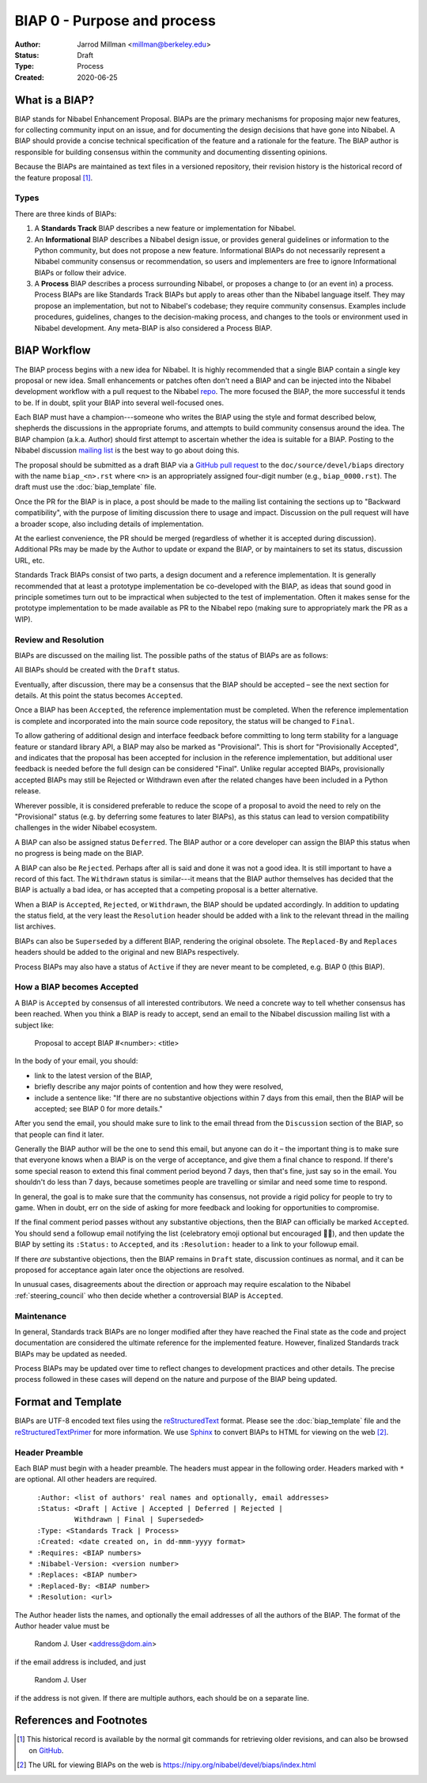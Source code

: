 .. _biap0:

============================
BIAP 0 - Purpose and process
============================

:Author: Jarrod Millman <millman@berkeley.edu>
:Status: Draft
:Type: Process
:Created: 2020-06-25


What is a BIAP?
---------------


BIAP stands for Nibabel Enhancement Proposal.  BIAPs are the primary
mechanisms for proposing major new features, for collecting community input on
an issue, and for documenting the design decisions that have gone into
Nibabel.  A BIAP should provide a concise technical specification of the
feature and a rationale for the feature.  The BIAP author is responsible for
building consensus within the community and documenting dissenting opinions.

Because the BIAPs are maintained as text files in a versioned
repository, their revision history is the historical record of the
feature proposal [1]_.


Types
^^^^^

There are three kinds of BIAPs:

1. A **Standards Track** BIAP describes a new feature or implementation
   for Nibabel.

2. An **Informational** BIAP describes a Nibabel design issue, or provides
   general guidelines or information to the Python community, but does not
   propose a new feature. Informational BIAPs do not necessarily represent a
   Nibabel community consensus or recommendation, so users and implementers are
   free to ignore Informational BIAPs or follow their advice.

3. A **Process** BIAP describes a process surrounding Nibabel, or
   proposes a change to (or an event in) a process.  Process BIAPs are
   like Standards Track BIAPs but apply to areas other than the Nibabel
   language itself.  They may propose an implementation, but not to
   Nibabel's codebase; they require community consensus.  Examples include
   procedures, guidelines, changes to the decision-making process, and
   changes to the tools or environment used in Nibabel development.
   Any meta-BIAP is also considered a Process BIAP.


BIAP Workflow
-------------

The BIAP process begins with a new idea for Nibabel.  It is highly
recommended that a single BIAP contain a single key proposal or new
idea. Small enhancements or patches often don't need
a BIAP and can be injected into the Nibabel development workflow with a
pull request to the Nibabel `repo`_. The more focused the
BIAP, the more successful it tends to be.
If in doubt, split your BIAP into several well-focused ones.

Each BIAP must have a champion---someone who writes the BIAP using the style
and format described below, shepherds the discussions in the appropriate
forums, and attempts to build community consensus around the idea.  The BIAP
champion (a.k.a. Author) should first attempt to ascertain whether the idea is
suitable for a BIAP. Posting to the Nibabel discussion `mailing list`_ is the
best way to go about doing this.

The proposal should be submitted as a draft BIAP via a `GitHub pull request`_
to the ``doc/source/devel/biaps`` directory with the name ``biap_<n>.rst``
where ``<n>`` is an appropriately assigned four-digit number (e.g.,
``biap_0000.rst``). The draft must use the :doc:`biap_template` file.

Once the PR for the BIAP is in place, a post should be made to the
mailing list containing the sections up to "Backward compatibility",
with the purpose of limiting discussion there to usage and impact.
Discussion on the pull request will have a broader scope, also including
details of implementation.

At the earliest convenience, the PR should be merged (regardless of
whether it is accepted during discussion).  Additional PRs may be made
by the Author to update or expand the BIAP, or by maintainers to set
its status, discussion URL, etc.

Standards Track BIAPs consist of two parts, a design document and a
reference implementation.  It is generally recommended that at least a
prototype implementation be co-developed with the BIAP, as ideas that sound
good in principle sometimes turn out to be impractical when subjected to the
test of implementation.  Often it makes sense for the prototype implementation
to be made available as PR to the Nibabel repo (making sure to appropriately
mark the PR as a WIP).


Review and Resolution
^^^^^^^^^^^^^^^^^^^^^

BIAPs are discussed on the mailing list.  The possible paths of the
status of BIAPs are as follows:

.. image:: _static/biap_flowchart.png

All BIAPs should be created with the ``Draft`` status.

Eventually, after discussion, there may be a consensus that the BIAP
should be accepted – see the next section for details. At this point
the status becomes ``Accepted``.

Once a BIAP has been ``Accepted``, the reference implementation must be
completed.  When the reference implementation is complete and incorporated
into the main source code repository, the status will be changed to ``Final``.

To allow gathering of additional design and interface feedback before
committing to long term stability for a language feature or standard library
API, a BIAP may also be marked as "Provisional". This is short for
"Provisionally Accepted", and indicates that the proposal has been accepted for
inclusion in the reference implementation, but additional user feedback is
needed before the full design can be considered "Final". Unlike regular
accepted BIAPs, provisionally accepted BIAPs may still be Rejected or Withdrawn
even after the related changes have been included in a Python release.

Wherever possible, it is considered preferable to reduce the scope of a
proposal to avoid the need to rely on the "Provisional" status (e.g. by
deferring some features to later BIAPs), as this status can lead to version
compatibility challenges in the wider Nibabel ecosystem.

A BIAP can also be assigned status ``Deferred``.  The BIAP author or a
core developer can assign the BIAP this status when no progress is being made
on the BIAP.

A BIAP can also be ``Rejected``.  Perhaps after all is said and done it
was not a good idea.  It is still important to have a record of this
fact. The ``Withdrawn`` status is similar---it means that the BIAP author
themselves has decided that the BIAP is actually a bad idea, or has
accepted that a competing proposal is a better alternative.

When a BIAP is ``Accepted``, ``Rejected``, or ``Withdrawn``, the BIAP should be
updated accordingly. In addition to updating the status field, at the very
least the ``Resolution`` header should be added with a link to the relevant
thread in the mailing list archives.

BIAPs can also be ``Superseded`` by a different BIAP, rendering the
original obsolete.  The ``Replaced-By`` and ``Replaces`` headers
should be added to the original and new BIAPs respectively.

Process BIAPs may also have a status of ``Active`` if they are never
meant to be completed, e.g. BIAP 0 (this BIAP).


How a BIAP becomes Accepted
^^^^^^^^^^^^^^^^^^^^^^^^^^^

A BIAP is ``Accepted`` by consensus of all interested contributors. We
need a concrete way to tell whether consensus has been reached. When
you think a BIAP is ready to accept, send an email to the
Nibabel discussion mailing list with a subject like:

  Proposal to accept BIAP #<number>: <title>

In the body of your email, you should:

* link to the latest version of the BIAP,

* briefly describe any major points of contention and how they were
  resolved,

* include a sentence like: "If there are no substantive objections
  within 7 days from this email, then the BIAP will be accepted; see
  BIAP 0 for more details."

After you send the email, you should make sure to link to the email
thread from the ``Discussion`` section of the BIAP, so that people can
find it later.

Generally the BIAP author will be the one to send this email, but
anyone can do it – the important thing is to make sure that everyone
knows when a BIAP is on the verge of acceptance, and give them a final
chance to respond. If there's some special reason to extend this final
comment period beyond 7 days, then that's fine, just say so in the
email. You shouldn't do less than 7 days, because sometimes people are
travelling or similar and need some time to respond.

In general, the goal is to make sure that the community has consensus,
not provide a rigid policy for people to try to game. When in doubt,
err on the side of asking for more feedback and looking for
opportunities to compromise.

If the final comment period passes without any substantive objections,
then the BIAP can officially be marked ``Accepted``. You should send a
followup email notifying the list (celebratory emoji optional but
encouraged 🎉✨), and then update the BIAP by setting its ``:Status:``
to ``Accepted``, and its ``:Resolution:`` header to a link to your
followup email.

If there *are* substantive objections, then the BIAP remains in
``Draft`` state, discussion continues as normal, and it can be
proposed for acceptance again later once the objections are resolved.

In unusual cases, disagreements about the direction or approach may
require escalation to the Nibabel :ref:`steering_council` who
then decide whether a controversial BIAP is ``Accepted``.


Maintenance
^^^^^^^^^^^

In general, Standards track BIAPs are no longer modified after they have
reached the Final state as the code and project documentation are considered
the ultimate reference for the implemented feature.
However, finalized Standards track BIAPs may be updated as needed.

Process BIAPs may be updated over time to reflect changes
to development practices and other details. The precise process followed in
these cases will depend on the nature and purpose of the BIAP being updated.


Format and Template
-------------------

BIAPs are UTF-8 encoded text files using the reStructuredText_ format.  Please
see the :doc:`biap_template` file and the reStructuredTextPrimer_ for more
information.  We use Sphinx_ to convert BIAPs to HTML for viewing on the web
[2]_.


Header Preamble
^^^^^^^^^^^^^^^

Each BIAP must begin with a header preamble.  The headers
must appear in the following order.  Headers marked with ``*`` are
optional.  All other headers are required. ::

    :Author: <list of authors' real names and optionally, email addresses>
    :Status: <Draft | Active | Accepted | Deferred | Rejected |
             Withdrawn | Final | Superseded>
    :Type: <Standards Track | Process>
    :Created: <date created on, in dd-mmm-yyyy format>
  * :Requires: <BIAP numbers>
  * :Nibabel-Version: <version number>
  * :Replaces: <BIAP number>
  * :Replaced-By: <BIAP number>
  * :Resolution: <url>

The Author header lists the names, and optionally the email addresses
of all the authors of the BIAP.  The format of the Author header
value must be

    Random J. User <address@dom.ain>

if the email address is included, and just

    Random J. User

if the address is not given.  If there are multiple authors, each should be on
a separate line.


References and Footnotes
------------------------

.. [1] This historical record is available by the normal git commands
   for retrieving older revisions, and can also be browsed on
   `GitHub <https://github.com/nipy/nibabel/tree/master/doc/source/devel/biaps>`_.

.. [2] The URL for viewing BIAPs on the web is
   https://nipy.org/nibabel/devel/biaps/index.html

.. _repo: https://github.com/nipy/nibabel

.. _mailing list: https://mail.python.org/mailman/listinfo/neuroimaging

.. _issue tracker: https://github.com/nipy/nibabel/issues

.. _`GitHub pull request`: https://github.com/nipy/nibabel/pulls

.. _reStructuredText: http://docutils.sourceforge.net/rst.html

.. _reStructuredTextPrimer: http://www.sphinx-doc.org/en/stable/rest.html

.. _Sphinx: http://www.sphinx-doc.org/en/stable/
